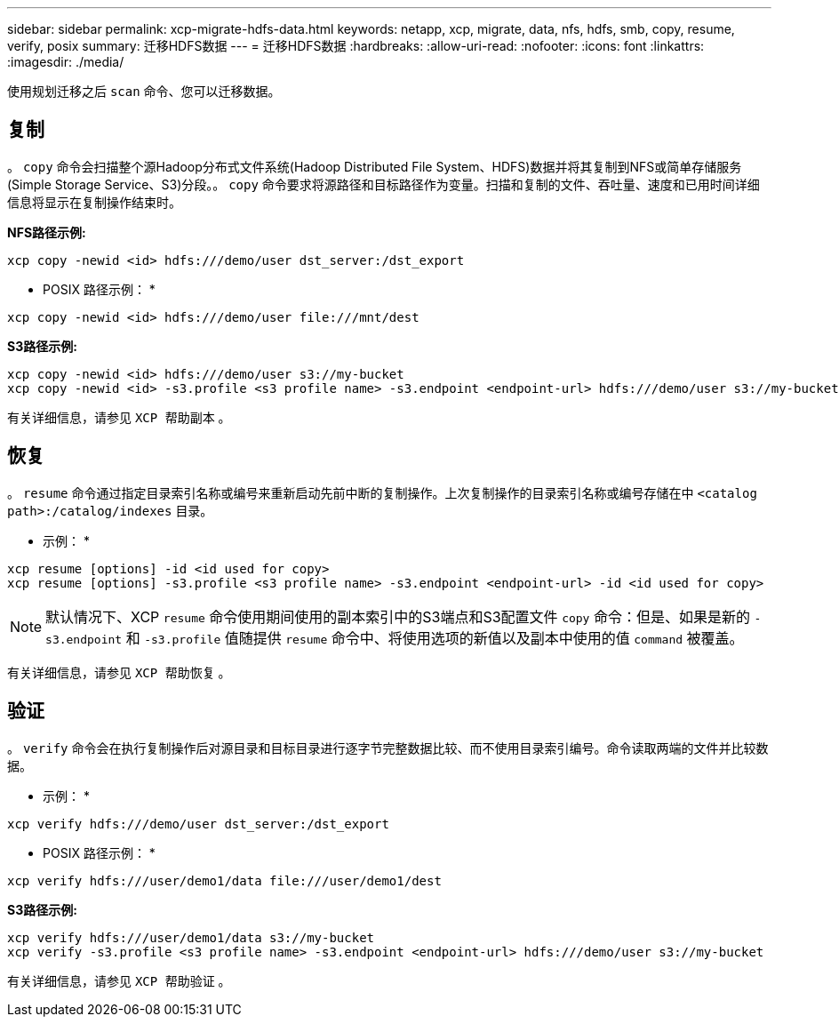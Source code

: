 ---
sidebar: sidebar 
permalink: xcp-migrate-hdfs-data.html 
keywords: netapp, xcp, migrate, data, nfs, hdfs, smb, copy, resume, verify, posix 
summary: 迁移HDFS数据 
---
= 迁移HDFS数据
:hardbreaks:
:allow-uri-read: 
:nofooter: 
:icons: font
:linkattrs: 
:imagesdir: ./media/


[role="lead"]
使用规划迁移之后 `scan` 命令、您可以迁移数据。



== 复制

。 `copy` 命令会扫描整个源Hadoop分布式文件系统(Hadoop Distributed File System、HDFS)数据并将其复制到NFS或简单存储服务(Simple Storage Service、S3)分段。。 `copy` 命令要求将源路径和目标路径作为变量。扫描和复制的文件、吞吐量、速度和已用时间详细信息将显示在复制操作结束时。

*NFS路径示例:*

[listing]
----
xcp copy -newid <id> hdfs:///demo/user dst_server:/dst_export
----
* POSIX 路径示例： *

[listing]
----
xcp copy -newid <id> hdfs:///demo/user file:///mnt/dest
----
*S3路径示例:*

[listing]
----
xcp copy -newid <id> hdfs:///demo/user s3://my-bucket
xcp copy -newid <id> -s3.profile <s3 profile name> -s3.endpoint <endpoint-url> hdfs:///demo/user s3://my-bucket
----
有关详细信息，请参见 `XCP 帮助副本` 。



== 恢复

。 `resume` 命令通过指定目录索引名称或编号来重新启动先前中断的复制操作。上次复制操作的目录索引名称或编号存储在中 `<catalog path>:/catalog/indexes` 目录。

* 示例： *

[listing]
----
xcp resume [options] -id <id used for copy>
xcp resume [options] -s3.profile <s3 profile name> -s3.endpoint <endpoint-url> -id <id used for copy>
----

NOTE: 默认情况下、XCP `resume` 命令使用期间使用的副本索引中的S3端点和S3配置文件 `copy` 命令：但是、如果是新的 `-s3.endpoint` 和 `-s3.profile` 值随提供 `resume` 命令中、将使用选项的新值以及副本中使用的值 `command` 被覆盖。

有关详细信息，请参见 `XCP 帮助恢复` 。



== 验证

。 `verify` 命令会在执行复制操作后对源目录和目标目录进行逐字节完整数据比较、而不使用目录索引编号。命令读取两端的文件并比较数据。

* 示例： *

[listing]
----
xcp verify hdfs:///demo/user dst_server:/dst_export
----
* POSIX 路径示例： *

[listing]
----
xcp verify hdfs:///user/demo1/data file:///user/demo1/dest
----
*S3路径示例:*

[listing]
----
xcp verify hdfs:///user/demo1/data s3://my-bucket
xcp verify -s3.profile <s3 profile name> -s3.endpoint <endpoint-url> hdfs:///demo/user s3://my-bucket
----
有关详细信息，请参见 `XCP 帮助验证` 。
